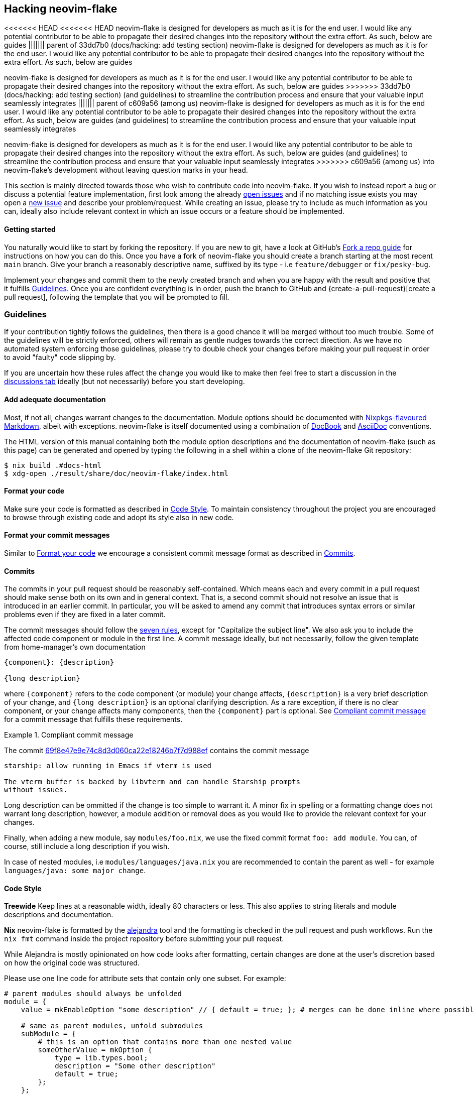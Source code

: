 [[ch-hacking]]
== Hacking neovim-flake

<<<<<<< HEAD
<<<<<<< HEAD
neovim-flake is designed for developers as much as it is for the end user. I would like any potential contributor
to be able to propagate their desired changes into the repository without the extra effort. As such, below are guides
||||||| parent of 33dd7b0 (docs/hacking: add testing section)
neovim-flake is designed for developers as much as it is for the end user. I would like any potential contributor
to be able to propagate their desired changes into the repository without the extra effort. As such, below are guides
=======
neovim-flake is designed for developers as much as it is for the end user. I would like any potential contributor to
be able to propagate their desired changes into the repository without the extra effort. As such, below are guides
>>>>>>> 33dd7b0 (docs/hacking: add testing section)
(and guidelines) to streamline  the contribution process and ensure that your valuable input seamlessly integrates
||||||| parent of c609a56 (among us)
neovim-flake is designed for developers as much as it is for the end user. I would like any potential contributor to
be able to propagate their desired changes into the repository without the extra effort. As such, below are guides
(and guidelines) to streamline  the contribution process and ensure that your valuable input seamlessly integrates
=======
neovim-flake is designed for developers as much as it is for the end user. I would like any potential contributor to
be able to propagate their desired changes into the repository without the extra effort. As such, below are guides
(and guidelines) to streamline the contribution process and ensure that your valuable input seamlessly integrates
>>>>>>> c609a56 (among us)
into neovim-flake's development without leaving question marks in your head.

:fork-a-repo: https://help.github.com/articles/fork-a-repo/
:open-issues: https://github.com/notashelf/neovim-flake/issues
:new-issue: https://github.com/notashelf/neovim-flake/issues/new
:seven-rules: https://cbea.ms/git-commit/#seven-rules
:example-commit-message: https://github.com/nix-community/home-manager/commit/69f8e47e9e74c8d3d060ca22e18246b7f7d988ef

This section is mainly directed towards those who wish to contribute code into neovim-flake. If you wish to instead
report a bug or discuss a potential feature implementation, first look among the already {open-issues}[open issues] and
if no matching issue exists you may open a {new-issue}[new issue] and describe your problem/request. While creating an
issue, please try to include as much information as you can, ideally also include relevant context in which an issue
occurs or a feature should be implemented.

[[sec-contrib-getting-started]]
==== Getting started

You naturally would like to start by forking the repository. If you are new to git, have a look at GitHub's
{fork-a-repo}[Fork a repo guide] for instructions on how you can do this. Once you have a fork of neovim-flake
you should create a branch starting at the most recent `main` branch.
Give your branch a reasonably descriptive name, suffixed by its type - i.e `feature/debugger` or `fix/pesky-bug`.

Implement your changes and commit them to the newly created branch and when you are happy with the result and positive
that it fulfills <<sec-guidelines>>. Once you are confident everything is in order, push the branch to GitHub and
{create-a-pull-request}[create a pull request], following the template that you will be prompted to fill.

[[sec-guidelines]]
=== Guidelines
:assertions: https://nixos.org/manual/nixos/stable/index.html#sec-assertions
:discussions-tab: https://github.com/NotAShelf/neovim-flake/discussions

If your contribution tightly follows the guidelines, then there is a good chance it will be merged without too much
trouble. Some of the guidelines will be strictly enforced, others will remain as gentle nudges towards the correct
direction. As we have no automated system enforcing those guidelines, please try to double check your changes before
making your pull request in order to avoid "faulty" code slipping by.

If you are uncertain how these rules affect the change you would like to make then feel free to start a
discussion in the {discussions-tab}[discussions tab] ideally (but not necessarily) before you start developing.

[[sec-documentation]]
==== Add adequate documentation
:nixpkgs-markdown: https://nixos.org/manual/nixpkgs/unstable/#sec-contributing-markup
:docbook: https://tdg.docbook.org/
:asciidoc: https://asciidoc.org/

Most, if not all, changes warrant changes to the documentation. Module options should be documented with
{nixpkgs-markdown}[Nixpkgs-flavoured Markdown], albeit with exceptions.
neovim-flake is itself documented using a combination of {docbook}[DocBook] and {asciidoc}[AsciiDoc] conventions.

The HTML version of this manual containing both the module option descriptions and the documentation of neovim-flake
(such as this page) can be generated and opened by typing the following in a shell within a clone of the
neovim-flake Git repository:

[source,console]
----
$ nix build .#docs-html
$ xdg-open ./result/share/doc/neovim-flake/index.html
----

[[sec-guidelines-code-style]]
==== Format your code

Make sure your code is formatted as described in <<sec-code-style>>. To maintain consistency throughout the project
you are encouraged to browse through existing code and adopt its style also in new code.

[[sec-guidelines-commit-message-style]]
==== Format your commit messages

Similar to <<sec-guidelines-code-style>> we encourage a consistent commit message format as described
in <<sec-commit-style>>.

[[sec-commit-style]]
==== Commits

The commits in your pull request should be reasonably self-contained. Which means each and every commit in
a pull request should make sense both on its own and in general context. That is, a second commit should not resolve
an issue that is introduced in an earlier commit.  In particular, you will be asked to amend any commit that
introduces syntax errors or similar problems even if they are fixed in a later commit.

The commit messages should follow the {seven-rules}[seven rules], except for "Capitalize the subject line".
We also ask you to include the affected code component or module in the first line.
A commit message ideally, but not necessarily, follow the given template from home-manager's own documentation

----
{component}: {description}

{long description}
----

where `{component}` refers to the code component (or module) your change affects, `{description}` is a very brief
description of your change, and `{long description}` is an optional clarifying description. As a rare exception, if
there is no clear component, or your change affects many components, then the `{component}` part is optional.
See <<ex-commit-message>> for a commit message that fulfills these requirements.

[[ex-commit-message]]
.Compliant commit message
===============================================================================
The commit {example-commit-message}[69f8e47e9e74c8d3d060ca22e18246b7f7d988ef] contains the commit message

----
starship: allow running in Emacs if vterm is used

The vterm buffer is backed by libvterm and can handle Starship prompts
without issues.
----
===============================================================================

Long description can be ommitted if the change is too simple to warrant it. A minor fix in spelling or a formatting
change does not warrant long description, however, a module addition or removal does as you would like to provide the
relevant context for your changes.

Finally, when adding a new module, say `modules/foo.nix`, we use the fixed commit format `foo: add module`.
You can, of course, still include a long description if you wish.

In case of nested modules, i.e `modules/languages/java.nix` you are recommended to contain the parent as well - for
example `languages/java: some major change`.


[[sec-code-style]]
==== Code Style
:alejandra: https://github.com/kamadorueda/alejandra

**Treewide**
Keep lines at a reasonable width, ideally 80 characters or less. This also applies to string literals and module
descriptions and documentation.

**Nix**
neovim-flake is formatted by the {alejandra}[alejandra] tool and the formatting is checked in the pull
request and push workflows. Run the `nix fmt` command inside the project repository before submitting your
pull request.

While Alejandra is mostly opinionated on how code looks after formatting, certain changes are done at the
user's discretion based on how the original code was structured.

Please use one line code for attribute sets that contain only one subset.
For example:

[source,nix]
----
# parent modules should always be unfolded
module = {
    value = mkEnableOption "some description" // { default = true; }; # merges can be done inline where possible

    # same as parent modules, unfold submodules
    subModule = {
        # this is an option that contains more than one nested value
        someOtherValue = mkOption {
            type = lib.types.bool;
            description = "Some other description"
            default = true;
        };
    };
}
----

If you move a line down after the merge operator, Alejandra will automatically unfold the whole merged attrset
for you, which we **do not** want.

[source,nix]
----
module = {
    key = mkEnableOption "some description" // {
        default = true; # we want this to be inline
    };
    # ...
}
----

For lists, it is mostly up to your own discretion how you want to format them, but please try to unfold lists if
they contain multiple items and especially if they are to include comments.

[source,nix]
----
# this is ok
acceptableList = [
    item1 # comment
    item2
    item3 # some other comment
    item4
];

# this is not ok
listToBeAvoided = [item1 item2 /* comment */ item3 item4];

# this is ok
singleItemList = [item1];
----

[[sec-testing]]
=== Testing Your Changes

Once you have made your changes, you will need to test them throughly. If it is a module, add your module option to
`configuration.nix` (located in the root of this project) inside `neovimConfiguration`. Enable it, and then run the
maximal configuration with `nix run .#maximal -Lv` to check for build errors. If neovim opens in the current directory
without any error messages (you can check the output of `:messages` inside neovim to see if there are any errors), then
your changes are good to go. Open your pull request, and it will be reviewed as soon as posssible.

If it is not a new module, but a change to an existing one, then make sure the module you have changed is enabled in the
maximal configuration by editing configuration.nix, and then run it with `nix run .#maximal -Lv`. Same procedure as
adding a new module will apply here.

[[sec-keybinds]]
=== Keybinds

As of 0.4, there exists an API for writing your own keybinds and a couple of useful utility functions are available in
the https://github.com/NotAShelf/neovim-flake/tree/main/lib[extended standard library]. The following section contains
a general overview to how you may utilize said functions.

[[sec-custom-key-mappings]]
=== Custom Key Mappings Support for a Plugin

:maps: https://notashelf.github.io/neovim-flake/options.html#opt-vim.maps.command._name_.action

To set a mapping, you should define it in `vim.maps.<<mode>>`.
The available modes are:

* normal
* insert
* select
* visual
* terminal
* normalVisualOp
* visualOnly
* operator
* insertCommand
* lang
* command

An example, simple keybinding, can look like this:

[source,nix]
----
{
  vim.maps.normal = {
    "<leader>wq" = {
      action = ":wq<CR>";
      silent = true;
      desc = "Save file and quit";
    };
  };
}
----

There are many settings available in the options. Please refer to the {maps}[documentation] to see a list of them.

`neovim-flake` provides a list of helper commands, so that you don't have to write the mapping attribute sets every
time:

* `mkBinding = key: action: desc:` - makes a basic binding, with `silent` set to true.
* `mkExprBinding = key: action: desc:` - makes an expression binding, with `lua`, `silent`, and `expr` set to true.
* `mkLuaBinding = key: action: desc:` - makes an expression binding, with `lua`, and `silent` set to true.

Note that the Lua in these bindings is actual Lua, not pasted into a `:lua` command.
Therefore, you either pass in a function like `require('someplugin').some_function`, without actually calling it,
or you define your own function, like `function() require('someplugin').some_function() end`.

Additionally, to not have to repeat the descriptions, there's another utility function with its own set of functions:

[source,nix]
----
# Utility function that takes two attrsets:
# { someKey = "some_value" } and
# { someKey = { description = "Some Description"; }; }
# and merges them into
# { someKey = { value = "some_value"; description = "Some Description"; }; }

addDescriptionsToMappings = actualMappings: mappingDefinitions:
----

This function can be used in combination with the same `mkBinding` functions as above, except they only take two
arguments - `binding` and `action`, and have different names:

* `mkSetBinding = binding: action:` - makes a basic binding, with `silent` set to true.
* `mkSetExprBinding = binding: action:` - makes an expression binding, with `lua`, `silent`, and `expr` set to true.
* `mkSetLuaBinding = binding: action:` - makes an expression binding, with `lua`, and `silent` set to true.

You can read the source code of some modules to see them in action, but their usage should look something like this:

[source,nix]
----
# plugindefinition.nix
{lib, ...}:
with lib; {
  options.vim.plugin = {
    enable = mkEnableOption "Enable plugin";

    # Mappings should always be inside an attrset called mappings
    mappings = {
      # mkMappingOption is a helper function from lib,
      # that takes a description (which will also appear in which-key),
      # and a default mapping (which can be null)
      toggleCurrentLine = mkMappingOption "Toggle current line comment" "gcc";
      toggleCurrentBlock = mkMappingOption "Toggle current block comment" "gbc";

      toggleOpLeaderLine = mkMappingOption "Toggle line comment" "gc";
      toggleOpLeaderBlock = mkMappingOption "Toggle block comment" "gb";

      toggleSelectedLine = mkMappingOption "Toggle selected comment" "gc";
      toggleSelectedBlock = mkMappingOption "Toggle selected block" "gb";
    };
  };
}
----

[source,nix]
----
# config.nix
{
  pkgs,
  config,
  lib,
  ...
}:
with lib;
with builtins; let
  cfg = config.vim.plugin;
  self = import ./plugindefinition.nix {inherit lib;};
  mappingDefinitions = self.options.vim.plugin;

  # addDescriptionsToMappings is a helper function from lib,
  # that merges mapping values and their descriptions
  # into one nice attribute set
  mappings = addDescriptionsToMappings cfg.mappings mappingDefinitions;
in {
  config = mkIf (cfg.enable) {
    # ...

    vim.maps.normal = mkMerge [
      # mkSetBinding is another helper function from lib,
      # that actually adds the mapping with a description.
      (mkSetBinding mappings.findFiles "<cmd> Telescope find_files<CR>")
      (mkSetBinding mappings.liveGrep "<cmd> Telescope live_grep<CR>")
      (mkSetBinding mappings.buffers "<cmd> Telescope buffers<CR>")
      (mkSetBinding mappings.helpTags "<cmd> Telescope help_tags<CR>")
      (mkSetBinding mappings.open "<cmd> Telescope<CR>")

      (mkSetBinding mappings.gitCommits "<cmd> Telescope git_commits<CR>")
      (mkSetBinding mappings.gitBufferCommits "<cmd> Telescope git_bcommits<CR>")
      (mkSetBinding mappings.gitBranches "<cmd> Telescope git_branches<CR>")
      (mkSetBinding mappings.gitStatus "<cmd> Telescope git_status<CR>")
      (mkSetBinding mappings.gitStash "<cmd> Telescope git_stash<CR>")

      (mkIf config.vim.lsp.enable (mkMerge [
        (mkSetBinding mappings.lspDocumentSymbols "<cmd> Telescope lsp_document_symbols<CR>")
        (mkSetBinding mappings.lspWorkspaceSymbols "<cmd> Telescope lsp_workspace_symbols<CR>")

        (mkSetBinding mappings.lspReferences "<cmd> Telescope lsp_references<CR>")
        (mkSetBinding mappings.lspImplementations "<cmd> Telescope lsp_implementations<CR>")
        (mkSetBinding mappings.lspDefinitions "<cmd> Telescope lsp_definitions<CR>")
        (mkSetBinding mappings.lspTypeDefinitions "<cmd> Telescope lsp_type_definitions<CR>")
        (mkSetBinding mappings.diagnostics "<cmd> Telescope diagnostics<CR>")
      ]))

      (
        mkIf config.vim.treesitter.enable
        (mkSetBinding mappings.treesitter "<cmd> Telescope treesitter<CR>")
      )
    ];

    # ...
  };
}
----

[NOTE]
====
If you have come across a plugin that has an API that doesn't seem to easily allow custom keybindings,
don't be scared to implement a draft PR. We'll help you get it done.
====

